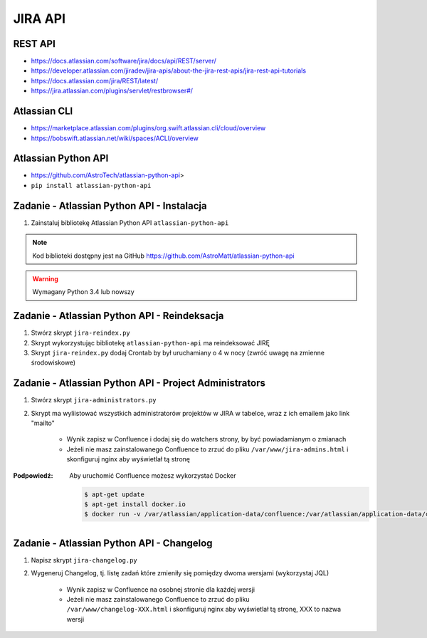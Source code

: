 JIRA API
========

REST API
--------
- https://docs.atlassian.com/software/jira/docs/api/REST/server/
- https://developer.atlassian.com/jiradev/jira-apis/about-the-jira-rest-apis/jira-rest-api-tutorials
- https://docs.atlassian.com/jira/REST/latest/
- https://jira.atlassian.com/plugins/servlet/restbrowser#/

Atlassian CLI
-------------
- https://marketplace.atlassian.com/plugins/org.swift.atlassian.cli/cloud/overview
- https://bobswift.atlassian.net/wiki/spaces/ACLI/overview

Atlassian Python API
--------------------
- https://github.com/AstroTech/atlassian-python-api>
- ``pip install atlassian-python-api``

Zadanie - Atlassian Python API - Instalacja
-------------------------------------------
#. Zainstaluj bibliotekę Atlassian Python API ``atlassian-python-api``

.. note:: Kod biblioteki dostępny jest na GitHub https://github.com/AstroMatt/atlassian-python-api

.. warning:: Wymagany Python 3.4 lub nowszy

.. toggle-code-block:: console
    :label: Pokaż rozwiązanie instalacji Pythona i ``atlassian-python-api``

    $ apt-get update
    $ apt-get install python3-pip
    $ python3 -m pip install atlassian-python-api

Zadanie - Atlassian Python API - Reindeksacja
---------------------------------------------
#. Stwórz skrypt ``jira-reindex.py``
#. Skrypt wykorzystując bibliotekę ``atlassian-python-api`` ma reindeksować JIRĘ
#. Skrypt ``jira-reindex.py`` dodaj Crontab by był uruchamiany o 4 w nocy (zwróć uwagę na zmienne środowiskowe)

.. toggle-code-block:: python
    :label: Pokaż kod skryptu do reindeksacji

    from atlassian import Jira


    jira = Jira(
        url="http://localhost:8080/",
        username="jira-administrator",
        password="admin")

    jira.reindex()

.. toggle-code-block:: console
    :label: Pokaż jak uruchomić skrypt do reindeksacji

    $ python3 jira-reindex.py

Zadanie - Atlassian Python API - Project Administrators
-------------------------------------------------------
#. Stwórz skrypt ``jira-administrators.py``
#. Skrypt ma wyliistować wszystkich administratorów projektów w JIRA w tabelce, wraz z ich emailem jako link "mailto"

    - Wynik zapisz w Confluence i dodaj się do watchers strony, by być powiadamianym o zmianach
    - Jeżeli nie masz zainstalowanego Confluence to zrzuć do pliku ``/var/www/jira-admins.html`` i skonfiguruj nginx aby wyświetlał tą stronę

:Podpowiedź: Aby uruchomić Confluence możesz wykorzystać Docker

    .. code-block:: console

        $ apt-get update
        $ apt-get install docker.io
        $ docker run -v /var/atlassian/application-data/confluence:/var/atlassian/application-data/confluence -d -p 8090:8090 atlassian/confluence-server

.. toggle-code-block:: console
    :label: Pokaż jak uruchomić skrypt project administrators

    from atlassian import Confluence
    from atlassian import Jira


    jira = Jira(
        url='http://localhost:8080',
        username='admin',
        password='admin')

    confluence = Confluence(
        url='http://localhost:8090',
        username='admin',
        password='admin')


    html = ['<table><tr><th>Project Key</th><th>Project Name</th><th>Leader</th><th>Email</th></tr>']

    for data in jira.project_leaders():
        row = '<tr><td>{project_key}</td><td>{project_name}<td></td>{lead_name}<td></td><a href="mailto:{lead_email}">{lead_email}</a></td></tr>'
        html.append(row.format(**data))

    html.append('</table><p></p><p></p>')

    status = confluence.create_page(
        space='DEMO',
        parent_id=confluence.get_page_id('DEMO', 'demo'),
        title='JIRA Administrators',
        body='\r\n'.join(html))

    pprint(status)

Zadanie - Atlassian Python API - Changelog
------------------------------------------
#. Napisz skrypt ``jira-changelog.py``
#. Wygeneruj Changelog, tj. listę zadań które zmieniły się pomiędzy dwoma wersjami (wykorzystaj JQL)

    - Wynik zapisz w Confluence na osobnej stronie dla każdej wersji
    - Jeżeli nie masz zainstalowanego Confluence to zrzuć do pliku ``/var/www/changelog-XXX.html`` i skonfiguruj nginx aby wyświetlał tą stronę, XXX to nazwa wersji
